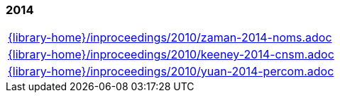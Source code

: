 //
// ============LICENSE_START=======================================================
//  Copyright (C) 2018 Sven van der Meer. All rights reserved.
// ================================================================================
// This file is licensed under the CREATIVE COMMONS ATTRIBUTION 4.0 INTERNATIONAL LICENSE
// Full license text at https://creativecommons.org/licenses/by/4.0/legalcode
// 
// SPDX-License-Identifier: CC-BY-4.0
// ============LICENSE_END=========================================================
//
// @author Sven van der Meer (vdmeer.sven@mykolab.com)
//

=== 2014
[cols="a", grid=rows, frame=none, %autowidth.stretch]
|===
|include::{library-home}/inproceedings/2010/zaman-2014-noms.adoc[]
|include::{library-home}/inproceedings/2010/keeney-2014-cnsm.adoc[]
|include::{library-home}/inproceedings/2010/yuan-2014-percom.adoc[]
|===


